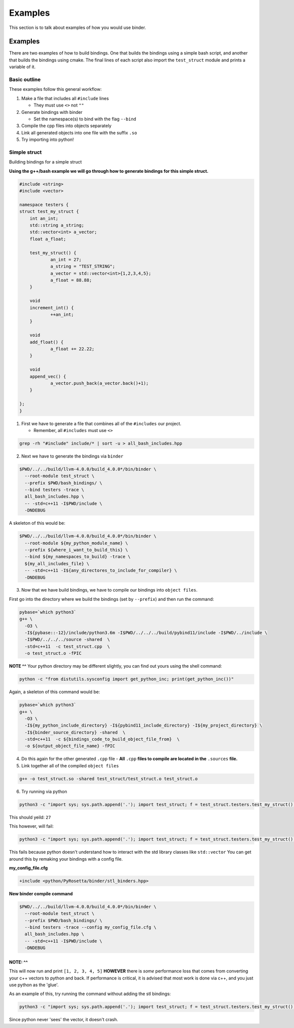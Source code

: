 Examples
##########

This section is to talk about examples of how you would use binder.


Examples
________
There are two examples of how to build bindings. One that builds the bindings
using a simple bash script, and another that builds the bindings using cmake.
The final lines of each script also import the ``test_struct`` module and
prints a variable of it.


Basic outline
=============
These examples follow this general workflow:

1.  Make a file that includes all ``#include`` lines

    - They must use ``<>`` not ``""``  
2.  Generate bindings with binder

    - Set the namespace(s) to bind with the flag ``--bind``  
3.  Compile the cpp files into objects separately
4.  Link all generated objects into one file with the suffix ``.so``
5.  Try importing into python!


Simple struct
=============
Building bindings for a simple struct

**Using the g++/bash example we will go through how to generate bindings for
this simple struct.**

.. code-block:: C++

    #include <string>
    #include <vector>
    
    namespace testers {
    struct test_my_struct {
    	int an_int;
    	std::string a_string;
    	std::vector<int> a_vector;
    	float a_float;
    
    	test_my_struct() {
    		an_int = 27;
    		a_string = "TEST_STRING";
    		a_vector = std::vector<int>{1,2,3,4,5};
    		a_float = 88.88;
    	}
    
    	void
    	increment_int() {
    		++an_int;
    	}
    
    	void
    	add_float() {
    		a_float += 22.22;
    	}
    
    	void
    	append_vec() {
    		a_vector.push_back(a_vector.back()+1);
    	}
    
    };
    }

1. First we have to generate a file that combines all of the ``#includes``
   our project.

   - Remember, all ``#includes`` must use ``<>``

.. code-block:: console

    grep -rh "#include" include/* | sort -u > all_bash_includes.hpp

2. Next we have to generate the bindings via ``binder``

.. code-block:: console

    $PWD/../../build/llvm-4.0.0/build_4.0.0*/bin/binder \
      --root-module test_struct \
      --prefix $PWD/bash_bindings/ \
      --bind testers -trace \
      all_bash_includes.hpp \
      -- -std=c++11 -I$PWD/include \
      -DNDEBUG

A skeleton of this would be:

.. code-block:: console

    $PWD/../../build/llvm-4.0.0/build_4.0.0*/bin/binder \
      --root-module ${my_python_module_name} \
      --prefix ${where_i_want_to_build_this} \
      --bind ${my_namespaces_to_build} -trace \
      ${my_all_includes_file} \
      -- -std=c++11 -I${any_directores_to_include_for_compiler} \
      -DNDEBUG

3. Now that we have build bindings, we have to compile our bindings into 
   ``object files``.

First go into the directory where we build the bindings (set by ``--prefix``) and
then run the command:

.. code-block:: console

    pybase=`which python3`
    g++ \
      -O3 \
      -I${pybase::-12}/include/python3.6m -I$PWD/../../../build/pybind11/include -I$PWD/../include \
      -I$PWD/../../../source -shared  \
      -std=c++11  -c test_struct.cpp  \
      -o test_struct.o -fPIC

**NOTE ^^**
Your python directory may be different slightly, you can find out yours using
the shell command:

.. code-block:: console

    python -c "from distutils.sysconfig import get_python_inc; print(get_python_inc())"

Again, a skeleton of this command would be:

.. code-block:: console

    pybase=`which python3`
    g++ \
      -O3 \
      -I${my_python_include_directory} -I${pybind11_include_directory} -I${my_project_directory} \
      -I${binder_source_directory} -shared  \
      -std=c++11  -c ${bindings_code_to_build_object_file_from}  \
      -o ${output_object_file_name} -fPIC

4. Do this again for the other generated ``.cpp`` file
   - **All** ``.cpp`` **files to compile are located in the** ``.sources`` **file.**

5. Link together all of the compiled ``object files``

.. code-block:: console

    g++ -o test_struct.so -shared test_struct/test_struct.o test_struct.o

6. Try running via python

.. code-block:: console

    python3 -c "import sys; sys.path.append('.'); import test_struct; f = test_struct.testers.test_my_struct(); print(f.an_int)"

This should yeild: ``27``

This however, will fail:

.. code-block:: console

    python3 -c "import sys; sys.path.append('.'); import test_struct; f = test_struct.testers.test_my_struct(); print(f.a_float); f.add_float(); print(f.a_float); print(f.a_vector)"

This fails because python doesn't understand how to interact with the std library classes like ``std::vector``
You can get around this by remaking your bindings with a config file.


**my_config_file.cfg**

.. code-block:: C

    +include <python/PyRosetta/binder/stl_binders.hpp>

**New binder compile command**

.. code-block:: console

    $PWD/../../build/llvm-4.0.0/build_4.0.0*/bin/binder \
      --root-module test_struct \
      --prefix $PWD/bash_bindings/ \
      --bind testers -trace --config my_config_file.cfg \
      all_bash_includes.hpp \
      -- -std=c++11 -I$PWD/include \
      -DNDEBUG

**NOTE: ^^**
************
This will now run and print ``[1, 2, 3, 4, 5]`` **HOWEVER** there is *some*
performance loss that comes from converting your c++ vectors to python and
back. If performance is critical, it is advised that most work is done via
c++, and you just use python as the 'glue'.

As an example of this, try running the command without adding the stl bindings:

.. code-block:: console

    python3 -c "import sys; sys.path.append('.'); import test_struct; f = test_struct.testers.test_my_struct(); print(f.a_float); f.add_float(); print(f.a_float); f.append_vec()"

Since python never 'sees' the vector, it doesn't crash.

